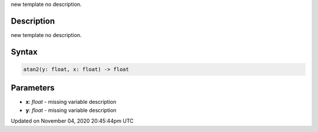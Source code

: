 .. title: atan2()
.. slug: sketch_atan2
.. date: 2020-11-04 20:45:44 UTC+00:00
.. tags:
.. category:
.. link:
.. description: py5 atan2() documentation
.. type: text

new template no description.

Description
===========

new template no description.

Syntax
======

.. code:: python

    atan2(y: float, x: float) -> float

Parameters
==========

* **x**: `float` - missing variable description
* **y**: `float` - missing variable description


Updated on November 04, 2020 20:45:44pm UTC

